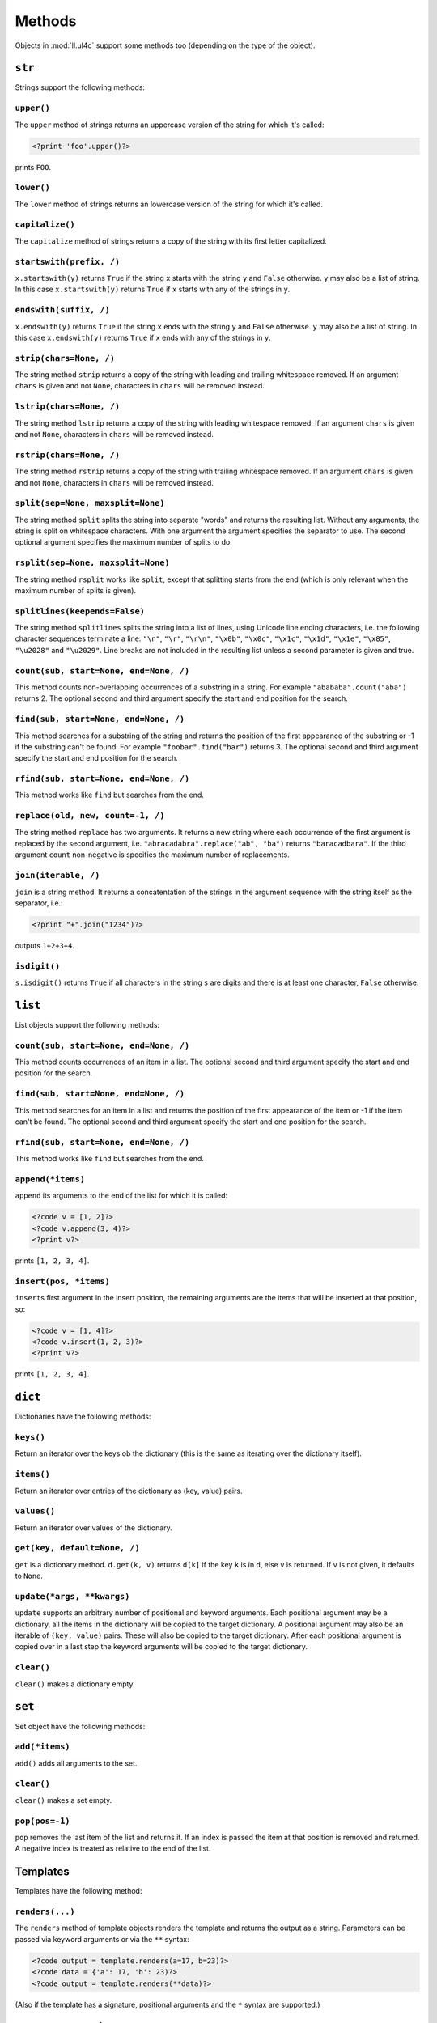 Methods
#######

Objects in :mod:`ll.ul4c` support some methods too (depending on the type of the
object).


``str``
=======

Strings support the following methods:

``upper()``
-----------

The ``upper`` method of strings returns an uppercase version of the string for
which it's called:

.. sourcecode:: ul4

	<?print 'foo'.upper()?>

prints ``FOO``.


``lower()``
-----------

The ``lower`` method of strings returns an lowercase version of the string for
which it's called.


``capitalize()``
----------------

The ``capitalize`` method of strings returns a copy of the string with its first
letter capitalized.


``startswith(prefix, /)``
-------------------------

``x.startswith(y)`` returns ``True`` if the string ``x`` starts with the string
``y`` and ``False`` otherwise. ``y`` may also be a list of string. In this case
``x.startswith(y)`` returns ``True`` if ``x`` starts with any of the strings in
``y``.


``endswith(suffix, /)``
-----------------------

``x.endswith(y)`` returns ``True`` if the string ``x`` ends with the string
``y`` and ``False`` otherwise. ``y`` may also be a list of string. In this case
``x.endswith(y)`` returns ``True`` if ``x`` ends with any of the strings in
``y``.


``strip(chars=None, /)``
------------------------

The string method ``strip`` returns a copy of the string with leading and
trailing whitespace removed. If an argument ``chars`` is given and not ``None``,
characters in ``chars`` will be removed instead.


``lstrip(chars=None, /)``
-------------------------

The string method ``lstrip`` returns a copy of the string with leading
whitespace removed. If an argument ``chars`` is given and not ``None``,
characters in ``chars`` will be removed instead.


``rstrip(chars=None, /)``
-------------------------

The string method ``rstrip`` returns a copy of the string with trailing
whitespace removed. If an argument ``chars`` is given and not ``None``,
characters in ``chars`` will be removed instead.


``split(sep=None, maxsplit=None)``
----------------------------------

The string method ``split`` splits the string into separate "words" and returns
the resulting list. Without any arguments, the string is split on whitespace
characters. With one argument the argument specifies the separator to use. The
second optional argument specifies the maximum number of splits to do.


``rsplit(sep=None, maxsplit=None)``
-----------------------------------

The string method ``rsplit`` works like ``split``, except that splitting starts
from the end (which is only relevant when the maximum number of splits is
given).


``splitlines(keepends=False)``
------------------------------

The string method ``splitlines`` splits the string into a list of lines,
using Unicode line ending characters, i.e. the following character sequences
terminate a line:  ``"\n"``, ``"\r"``, ``"\r\n"``, ``"\x0b"``, ``"\x0c"``,
``"\x1c"``, ``"\x1d"``, ``"\x1e"``, ``"\x85"``, ``"\u2028"`` and ``"\u2029"``.
Line breaks are not included in the resulting list unless a second parameter is
given and true.


``count(sub, start=None, end=None, /)``
---------------------------------------

This method counts non-overlapping occurrences of a substring in a string.
For example ``"abababa".count("aba")`` returns 2. The optional second and third
argument specify the start and end position for the search.


``find(sub, start=None, end=None, /)``
--------------------------------------

This method searches for a substring of the string and returns the position of
the first appearance of the substring or -1 if the substring can't be found.
For example ``"foobar".find("bar")`` returns 3. The optional second and third
argument specify the start and end position for the search.


``rfind(sub, start=None, end=None, /)``
---------------------------------------

This method works like ``find`` but searches from the end.


``replace(old, new, count=-1, /)``
----------------------------------

The string method ``replace`` has two arguments. It returns a new string where
each occurrence of the first argument is replaced by the second argument, i.e.
``"abracadabra".replace("ab", "ba")`` returns ``"baracadbara"``. If the third
argument ``count`` non-negative is specifies the maximum number of replacements.


``join(iterable, /)``
---------------------

``join`` is a string method. It returns a concatentation of the strings in the
argument sequence with the string itself as the separator, i.e.:

.. sourcecode:: ul4

	<?print "+".join("1234")?>

outputs ``1+2+3+4``.


``isdigit()``
-------------

``s.isdigit()`` returns ``True`` if all characters in the string ``s`` are
digits and there is at least one character, ``False`` otherwise.


``list``
========

List objects support the following methods:

``count(sub, start=None, end=None, /)``
---------------------------------------

This method counts occurrences of an item in a list. The optional second and
third argument specify the start and end position for the search.


``find(sub, start=None, end=None, /)``
--------------------------------------

This method searches for an item in a list and returns the position of the first
appearance of the item or -1 if the item can't be found. The optional second and
third argument specify the start and end position for the search.


``rfind(sub, start=None, end=None, /)``
---------------------------------------

This method works like ``find`` but searches from the end.


``append(*items)``
------------------

``append`` its arguments to the end of the list for which it is called:

.. sourcecode:: ul4

	<?code v = [1, 2]?>
	<?code v.append(3, 4)?>
	<?print v?>

prints ``[1, 2, 3, 4]``.


``insert(pos, *items)``
-----------------------

``insert``\s first argument in the insert position, the remaining arguments are
the items that will be inserted at that position, so:

.. sourcecode:: ul4

	<?code v = [1, 4]?>
	<?code v.insert(1, 2, 3)?>
	<?print v?>

prints ``[1, 2, 3, 4]``.


``dict``
========

Dictionaries have the following methods:


``keys()``
----------

Return an iterator over the keys ob the dictionary (this is the same as iterating
over the dictionary itself).


``items()``
-----------

Return an iterator over entries of the dictionary as (key, value) pairs.


``values()``
------------

Return an iterator over values of the dictionary.


``get(key, default=None, /)``
-----------------------------

``get`` is a dictionary method. ``d.get(k, v)`` returns ``d[k]`` if the key
``k`` is in ``d``, else ``v`` is returned. If ``v`` is not given, it defaults
to ``None``.


``update(*args, **kwargs)``
---------------------------

``update`` supports an arbitrary number of positional and keyword arguments.
Each positional argument may be a dictionary, all the items in the dictionary
will be copied to the target dictionary. A positional argument may also be an
iterable of ``(key, value)`` pairs. These will also be copied to the target
dictionary. After each positional argument is copied over in a last step the
keyword arguments will be copied to the target dictionary.


``clear()``
-----------

``clear()`` makes a dictionary empty.


``set``
=======

Set object have the following methods:


``add(*items)``
---------------

``add()`` adds all arguments to the set.


``clear()``
-----------

``clear()`` makes a set empty.


``pop(pos=-1)``
---------------

``pop`` removes the last item of the list and returns it. If an index is passed
the item at that position is removed and returned. A negative index is treated
as relative to the end of the list.


Templates
=========

Templates have the following method:


``renders(...)``
----------------

The ``renders`` method of template objects renders the template and returns the
output as a string. Parameters can be passed via keyword arguments or via the
``**`` syntax:

.. sourcecode:: ul4

	<?code output = template.renders(a=17, b=23)?>
	<?code data = {'a': 17, 'b': 23)?>
	<?code output = template.renders(**data)?>

(Also if the template has a signature, positional arguments and the ``*`` syntax
are supported.)


``date`` and ``datetime``
=========================

``date`` and ``datetime`` objects have the following methods:

``isoformat()``
---------------

``isoformat`` returns the date/datetime object in ISO 8601 format, i.e.:

.. sourcecode:: ul4

	<?print now().isoformat()?>

might output ``2010-02-22T18:30:29.569639``,

and:

.. sourcecode:: ul4

	<?print today().isoformat()?>

might output ``2010-02-22``.


``mimeformat()``
----------------

``mimeformat`` returns the date/datetime object in MIME format (assuming the
object is in UTC), i.e.:

.. sourcecode:: ul4

	<?print utcnow().mimeformat()?>

might output ``Mon, 22 Feb 2010 17:38:40 GMT``,

and:

.. sourcecode:: ul4

	<?print today().mimeformat()?>

might output ``Mon, 22 Feb 2010``.


``day()``, ``month()``, ``year()``, ``hour()``, ``minute()``, ``second()``, ``microsecond()`` and ``weekday()``
---------------------------------------------------------------------------------------------------------------

Those methods return a specific attribute of a date or datetime object.
For example the following reproduces the ``mimeformat`` output from above
(except for the linefeeds of course):

.. sourcecode:: ul4

	<?code weekdays = ['Mon', 'Tue', 'Wed', 'Thu', 'Fri', 'Sat', 'Sun']?>
	<?code months = ['Jan', 'Feb', 'Mar', 'Apr', 'May', 'Jun', 'Jul', 'Aug', 'Sep', 'Oct', 'Nov', 'Dec']?>
	<?code t = @(2010-02-22T17:38:40.123456)?>
	<?print weekdays[t.weekday()]?>,
	<?print format(t.day(), '02')?>
	<?print months[t.month()-1]?>
	<?print format(t.year(), '04')?>
	<?print format(t.hour(), '02')?>:
	<?print format(t.minute(), '02')?>:
	<?print format(t.second(), '02')?>.
	<?print format(t.microsecond(), '06')?> GMT


``date()``
----------

For date objects ``date()`` returns the object unmodified, for datetime objects
a date object containing the date portion of the object is returned, so:

.. sourcecode:: ul4

	<?print @(2000-02-29T12:34:56.987654).date()?>

prints ``2000-02-29``.


``timestamp()``
---------------

The method ``timestamp()`` of date and datetime objects returns the number of
seconds (with microseconds precision) between this date and 1970-01-01T00:00:00.


``calendar(firstweekday=0, mindaysinfirstweek=4)``
-------------------------------------------------------

``d.calendar()`` returns a list containing:

1. the calendar year ``d`` belongs to;
2. the calendar week number of ``d``;
3. the weekday of ``d``

(A day might belong to a different calender year, if it is in week 1 but before
January 1, or if belongs to week 1 of the following year).

``firstweekday`` defines what a week is (i.e. which weekday is considered
the start of the week, ``0`` is Monday and ``6`` is Sunday).
``mindaysinfirstweek`` defines how many days must be in a week to be
considered the first week in the year.

For example for the ISO week number (according to
https://en.wikipedia.org/wiki/ISO_week_date) the week starts on Monday
(i.e. ``firstweekday == 0``) and a week is considered the first week if
it's the first week that contains a Thursday (which means that this week
contains at least four days in January, so ``mindaysinfirstweek == 4``).

For the US ``firstweekday == 6`` and ``mindaysinfirstweek == 1``, i.e.
the week starts on Sunday and January the first is always in week 1.

There's also the convention that the week 1 is the first complete week
in January. For this ``mindaysinfirstweek == 7``.


``week(firstweekday=0, mindaysinfirstweek=4)``
----------------------------------------------

``week`` returns the calendar week number of the date for which it is called.
For more information see the method ``calendar``.


``yearday()``
-------------

``yearday`` returns the number of days since the beginning of the year, so:

.. sourcecode:: ul4

	<?print @(2010-01-01).yearday()?>

prints ``1`` and:

.. sourcecode:: ul4

	<?print @(2010-12-31).yearday()?>

prints ``365``.


``color``
=========

Color objects support the following methods:

``r()``
	Return the red component of the color (as an 8-bit integer).

``g()``
	Return the green component of the color (as an 8-bit integer).

``b()``
	Return the blue component of the color (as an 8-bit integer).

``a()``
	Return the alpha (opacity) component of the color (as an 8-bit integer).

``hsv()``
	Return the color as an HSV tuple ("hue", "saturation", "value"). All three
	values are between 0.1 and 1.0.

``hsva()``
	Similar to ``hsv()``, but returns the alpha (opacity) as the fourth tuple
	item.

``hls()``
	Return the color as an HLS tuple ("hue", "saturation", "lightness"). All
	three values are between 0.1 and 1.0.

``hlsa()``
	Similar to ``hls()``, but returns the alpha (opacity) as the fourth tuple
	item.

	For more info about the HSV and HSV color models see Wikipedia__.

	__ https://en.wikipedia.org/wiki/HSL_and_HSV

``hue()``
	Return the hue value of the HLS color tuple.

``sat()``
	Return the saturation value of the HLS color tuple.

``light()``
	Return the lightness value of the HLS color tuple.

``lum()``
	Return the luminance value of the color tuple, which is similar to lightness
	but is the following **weighted** sum of the components:

	.. sourcecode:: python

		(0.2126 * r() + 0.7152 * g() + 0.0722 * b())/255

``withhue(hue)``
	Return a new color with the HLS hue replaced by ``hue``.

``withlight(light)``
	Return a new color with the HLS lightness replaced by ``light``.

``withsat(sat)``
	Return a new color with the HLS saturation replaced by ``sat``.

``witha(a)``
	Return a new color with the alpha (opacity) component replaced by ``a``.

``withlum(lum)``
	Return a new color with the luminance replaced by ``lum``.

``abslight(f)``
	Return a new color with ``f`` added to the HLS lightness of the original color.

``rellight(f)``
	Return a new color where the HLS lightness of the original color has been
	modified.

	If ``f`` is positive the lightness will be increased, with ``f==1``
	giving a lightness of 1. If ``f`` is negative, the lightness will be
	decreased with ``f==-1`` giving a lightness of 0. ``f==0`` will leave
	the lightness unchanged. All other values return a linear interpolation.

``abslum(f)``
	Return a new color with ``f`` added to the luminance of the original color.
	I.e. for a color ``c`` the following should always print ``True``:

	.. sourcecode:: ul4

		<?print c.abslum(f).lum() == c.lum() + f?>

	(except for rounding errors and when the modified luminance would be smaller
	than 0 or larger than 1).

``rellum(f)``
	Return a new color with ``f`` used to modify the luminance of the original
	color.

	If ``f`` is positive the luminance will be increased, with ``f==1`` giving
	a luminance of 1. If ``f`` is negative, the luminance will be decreased
	with ``f==-1`` giving a luminance of 0. ``f==0`` will leave the luminance
	unchanged. All other values return a linear interpolation.

``combine(r=None, g=None, b=None, a=None)``
	Return a new color with some of its components replaced by the arguments.
	If a component is not passed (or the value ``None`` is given) the component
	will be unchanged in the resulting color.

``invert(f=1.0)``
	Return an inverted version of the original color, i.e. for each color ``c``
	the following prints ``True`` three times:

	.. sourcecode:: ul4

		<?print c.invert().r() == 255 - c.r()?>
		<?print c.invert().g() == 255 - c.g()?>
		<?print c.invert().b() == 255 - c.b()?>

	``f`` specifies the amount of inversion, with 1 returning a complete
	inversion, and 0 returning the original color. Values between 0 and 1 return
	an interpolation of both extreme values. (So 0.5 always returns medium grey).
